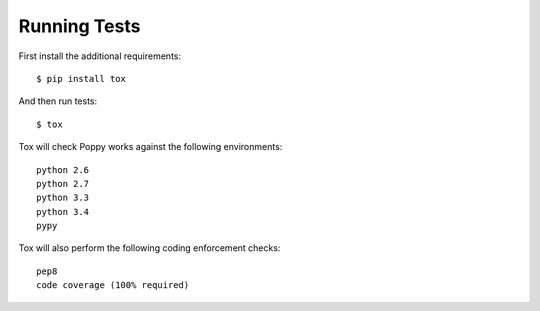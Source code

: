 Running Tests
=============

First install the additional requirements::

    $ pip install tox

And then run tests::

    $ tox


Tox will check Poppy works against the following environments::
    
    python 2.6
    python 2.7
    python 3.3
    python 3.4
    pypy


Tox will also perform the following coding enforcement checks::

    pep8
    code coverage (100% required)